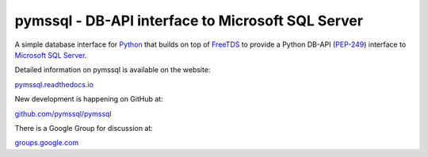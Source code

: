 
pymssql - DB-API interface to Microsoft SQL Server
==================================================

.. image:: https://github.com/pymssql/pymssql/workflows/Linux/badge.svg
        :target: https://github.com/pymssql/pymssql/actions?query=workflow%3A%22Linux%22

.. image:: https://github.com/pymssql/pymssql/workflows/macOS/badge.svg
        :target: https://github.com/pymssql/pymssql/actions?query=workflow%3A%22macOS%22

.. image:: https://github.com/pymssql/pymssql/workflows/Windows/badge.svg
        :target: https://github.com/pymssql/pymssql/actions?query=workflow%3A%22Windows%22

.. image:: http://img.shields.io/pypi/dm/pymssql.svg
        :target: https://pypi.python.org/pypi/pymssql/

.. image:: http://img.shields.io/pypi/v/pymssql.svg
        :target: https://pypi.python.org/pypi/pymssql/

A simple database interface for `Python`_ that builds on top of `FreeTDS`_ to
provide a Python DB-API (`PEP-249`_) interface to `Microsoft SQL Server`_.

.. _Microsoft SQL Server: http://www.microsoft.com/sqlserver/
.. _Python: http://www.python.org/
.. _PEP-249: http://www.python.org/dev/peps/pep-0249/
.. _FreeTDS: http://www.freetds.org/

Detailed information on pymssql is available on the website:

`pymssql.readthedocs.io <https://pymssql.readthedocs.io/en/stable/>`_

New development is happening on GitHub at:

`github.com/pymssql/pymssql <https://github.com/pymssql/pymssql>`_

There is a Google Group for discussion at:

`groups.google.com <https://groups.google.com/forum/?fromgroups#!forum/pymssql>`_

